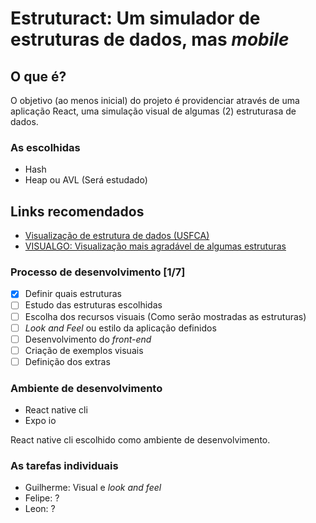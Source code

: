 * Estruturact: Um simulador de estruturas de dados, mas /mobile/
** O que é?
O objetivo (ao menos inicial) do projeto é providenciar através de uma aplicação 
React, uma simulação visual de algumas (2) estruturasa de dados.

*** As escolhidas
    - Hash
    - Heap ou AVL (Será estudado)

** Links recomendados
   - [[https://www.cs.usfca.edu/~galles/visualization/Algorithms.html][Visualização de estrutura de dados (USFCA)]]
   - [[https://visualgo.net/en][VISUALGO: Visualização mais agradável de algumas estruturas]]

*** Processo de desenvolvimento [1/7]
    - [X] Definir quais estruturas
    - [ ] Estudo das estruturas escolhidas
    - [ ] Escolha dos recursos visuais (Como serão mostradas as estruturas)
    - [ ] /Look and Feel/ ou estilo da aplicação definidos
    - [ ] Desenvolvimento do /front-end/
    - [ ] Criação de exemplos visuais 
    - [ ] Definição dos extras

*** Ambiente de desenvolvimento
    - React native cli
    - Expo io
React native cli escolhido como ambiente de desenvolvimento.

*** As tarefas individuais
    - Guilherme: Visual e /look and feel/
    - Felipe: ?
    - Leon: ?
      
